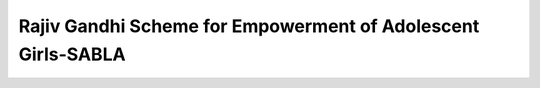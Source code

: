 Rajiv Gandhi Scheme for Empowerment of Adolescent Girls-SABLA
================================================================

.. raw:: html

	<iframe src='../viz/visualization.html#barchart/women/rajiv_gandhi_scheme_for_empowerment_of_adolescent_girls-sabla' width='100%', height='500', frameBorder='0'></iframe>